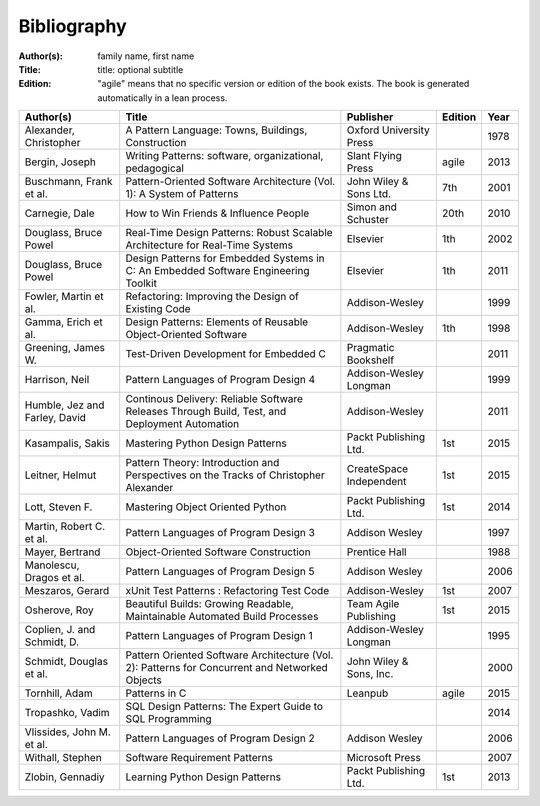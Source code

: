 .. _bibliography:

************
Bibliography
************

:Author(s): family name, first name
:Title: title: optional subtitle
:Edition: "agile" means that no specific version or edition of the book exists. The book is generated automatically in a lean process.

============================= ============================================================================================== ======================= ======= ====
Author(s)                     Title                                                                                          Publisher               Edition Year
============================= ============================================================================================== ======================= ======= ====
Alexander, Christopher        A Pattern Language: Towns, Buildings, Construction                                             Oxford University Press         1978
Bergin, Joseph                Writing Patterns: software, organizational, pedagogical                                        Slant Flying Press      agile   2013
Buschmann, Frank et al.       Pattern-Oriented Software Architecture (Vol. 1): A System of Patterns                          John Wiley & Sons Ltd.  7th     2001
Carnegie, Dale                How to Win Friends & Influence People                                                          Simon and Schuster      20th    2010
Douglass, Bruce Powel         Real-Time Design Patterns: Robust Scalable Architecture for Real-Time Systems                  Elsevier                1th     2002
Douglass, Bruce Powel         Design Patterns for Embedded Systems in C: An Embedded Software Engineering Toolkit            Elsevier                1th     2011
Fowler, Martin et al.         Refactoring: Improving the Design of Existing Code                                             Addison-Wesley                  1999
Gamma, Erich et al.           Design Patterns: Elements of Reusable Object-Oriented Software                                 Addison-Wesley          1th     1998
Greening, James W.            Test-Driven Development for Embedded C                                                         Pragmatic Bookshelf             2011
Harrison, Neil                Pattern Languages of Program Design 4                                                          Addison-Wesley Longman          1999
Humble, Jez and Farley, David Continous Delivery: Reliable Software Releases Through Build, Test, and Deployment Automation  Addison-Wesley                  2011
Kasampalis, Sakis             Mastering Python Design Patterns                                                               Packt Publishing Ltd.   1st     2015
Leitner, Helmut               Pattern Theory: Introduction and Perspectives on the Tracks of Christopher Alexander           CreateSpace Independent 1st     2015
Lott, Steven F.               Mastering Object Oriented Python                                                               Packt Publishing Ltd.   1st     2014
Martin, Robert C. et al.      Pattern Languages of Program Design 3                                                          Addison Wesley                  1997
Mayer, Bertrand               Object-Oriented Software Construction                                                          Prentice Hall                   1988
Manolescu, Dragos et al.      Pattern Languages of Program Design 5                                                          Addison Wesley                  2006
Meszaros, Gerard              xUnit Test Patterns : Refactoring Test Code                                                    Addison-Wesley          1st     2007
Osherove, Roy 	              Beautiful Builds: Growing Readable, Maintainable Automated Build Processes                     Team Agile Publishing   1st     2015
Coplien, J. and Schmidt, D.   Pattern Languages of Program Design 1                                                          Addison-Wesley Longman          1995
Schmidt, Douglas et al.       Pattern Oriented Software Architecture (Vol. 2): Patterns for Concurrent and Networked Objects John Wiley & Sons, Inc.         2000
Tornhill, Adam                Patterns in C                                                                                  Leanpub                 agile   2015
Tropashko, Vadim              SQL Design Patterns: The Expert Guide to SQL Programming                                                                       2014
Vlissides, John M. et al.     Pattern Languages of Program Design 2                                                          Addison Wesley                  2006
Withall, Stephen              Software Requirement Patterns                                                                  Microsoft Press                 2007
Zlobin, Gennadiy              Learning Python Design Patterns                                                                Packt Publishing Ltd.   1st     2013
============================= ============================================================================================== ======================= ======= ====

